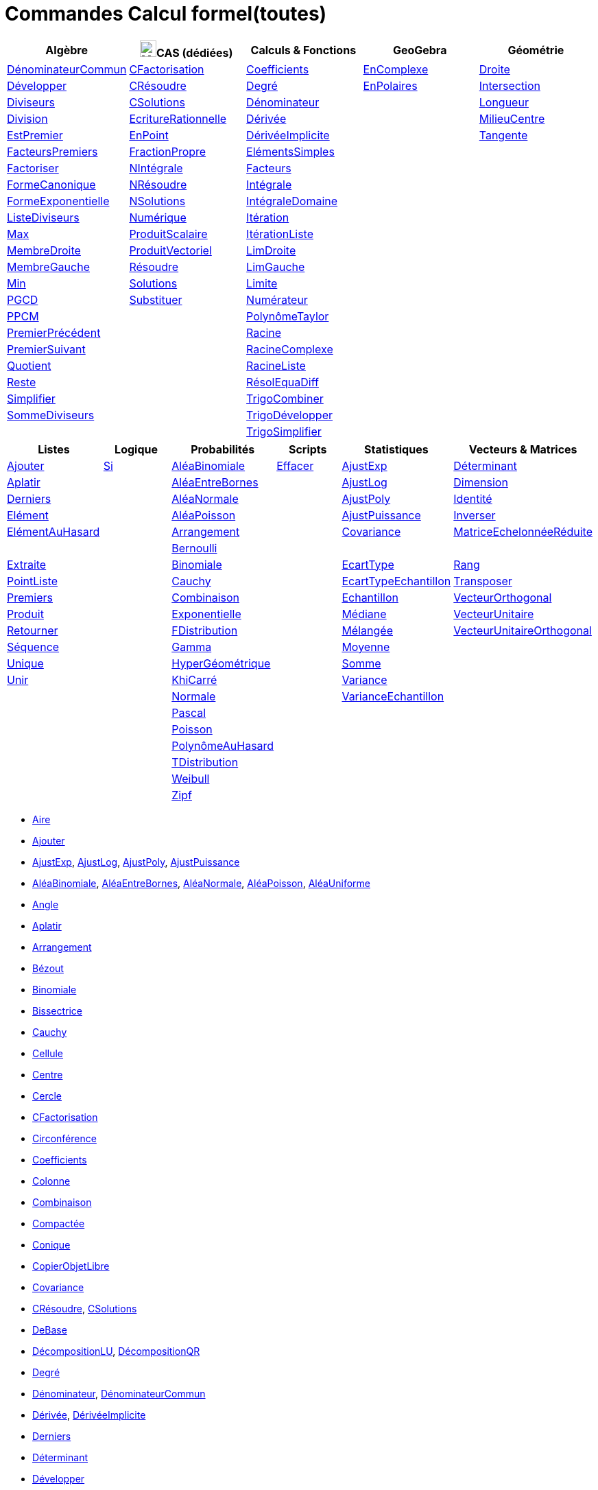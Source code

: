 = Commandes Calcul formel(toutes)
:page-en: commands/CAS_Specific_Commands
ifdef::env-github[:imagesdir: /fr/modules/ROOT/assets/images]

[cols=",,,,",options="header",]
|===
|Algèbre |image:24px-Menu_view_cas.svg.png[Menu view cas.svg,width=24,height=24]CAS (dédiées) |Calculs & Fonctions
|GeoGebra |Géométrie
|xref:/commands/DénominateurCommun.adoc[DénominateurCommun] |xref:/commands/CFactorisation.adoc[CFactorisation]
|xref:/commands/Coefficients.adoc[Coefficients] |xref:/commands/EnComplexe.adoc[EnComplexe]
|xref:/commands/Droite.adoc[Droite]

|xref:/commands/Développer.adoc[Développer] |xref:/commands/CRésoudre.adoc[CRésoudre] |xref:/commands/Degré.adoc[Degré]
|xref:/commands/EnPolaires.adoc[EnPolaires] |xref:/commands/Intersection.adoc[Intersection]

|xref:/commands/Diviseurs.adoc[Diviseurs] |xref:/commands/CSolutions.adoc[CSolutions]
|xref:/commands/Dénominateur.adoc[Dénominateur] | |xref:/commands/Longueur.adoc[Longueur]

|xref:/commands/Division.adoc[Division] |xref:/commands/EcritureRationnelle.adoc[EcritureRationnelle]
|xref:/commands/Dérivée.adoc[Dérivée] | |xref:/commands/MilieuCentre.adoc[MilieuCentre]

|xref:/commands/EstPremier.adoc[EstPremier] |xref:/commands/EnPoint.adoc[EnPoint]
|xref:/commands/DérivéeImplicite.adoc[DérivéeImplicite] | |xref:/commands/Tangente.adoc[Tangente]

|xref:/commands/FacteursPremiers.adoc[FacteursPremiers] |xref:/commands/FractionPropre.adoc[FractionPropre]
|xref:/commands/ElémentsSimples.adoc[ElémentsSimples] | |

|xref:/commands/Factoriser.adoc[Factoriser] |xref:/commands/NIntégrale.adoc[NIntégrale]
|xref:/commands/Facteurs.adoc[Facteurs] | |

|xref:/commands/FormeCanonique.adoc[FormeCanonique] |xref:/commands/NRésoudre.adoc[NRésoudre]
|xref:/commands/Intégrale.adoc[Intégrale] | |

|xref:/commands/FormeExponentielle.adoc[FormeExponentielle] |xref:/commands/NSolutions.adoc[NSolutions]
|xref:/commands/IntégraleDomaine.adoc[IntégraleDomaine] | |

|xref:/commands/ListeDiviseurs.adoc[ListeDiviseurs] |xref:/commands/Numérique.adoc[Numérique]
|xref:/commands/Itération.adoc[Itération] | |

|xref:/commands/Max.adoc[Max] |xref:/commands/ProduitScalaire.adoc[ProduitScalaire]
|xref:/commands/ItérationListe.adoc[ItérationListe] | |

|xref:/commands/MembreDroite.adoc[MembreDroite] |xref:/commands/ProduitVectoriel.adoc[ProduitVectoriel]
|xref:/commands/LimDroite.adoc[LimDroite] | |

|xref:/commands/MembreGauche.adoc[MembreGauche] |xref:/commands/Résoudre.adoc[Résoudre]
|xref:/commands/LimGauche.adoc[LimGauche] | |

|xref:/commands/Min.adoc[Min] |xref:/commands/Solutions.adoc[Solutions] |xref:/commands/Limite.adoc[Limite] | |

|xref:/commands/PGCD.adoc[PGCD] |xref:/commands/Substituer.adoc[Substituer] |xref:/commands/Numérateur.adoc[Numérateur]
| |

|xref:/commands/PPCM.adoc[PPCM] | |xref:/commands/PolynômeTaylor.adoc[PolynômeTaylor] | |

|xref:/commands/PremierPrécédent.adoc[PremierPrécédent] | |xref:/commands/Racine.adoc[Racine] | |

|xref:/commands/PremierSuivant.adoc[PremierSuivant] | |xref:/commands/RacineComplexe.adoc[RacineComplexe] | |

|xref:/commands/Quotient.adoc[Quotient] | |xref:/commands/RacineListe.adoc[RacineListe] | |

|xref:/commands/Reste.adoc[Reste] | |xref:/commands/RésolEquaDiff.adoc[RésolEquaDiff] | |

|xref:/commands/Simplifier.adoc[Simplifier] | |xref:/commands/TrigoCombiner.adoc[TrigoCombiner] | |

|xref:/commands/SommeDiviseurs.adoc[SommeDiviseurs] | |xref:/commands/TrigoDévelopper.adoc[TrigoDévelopper] | |

| | |xref:/commands/TrigoSimplifier.adoc[TrigoSimplifier] | |
|===

[cols=",,,,,",options="header",]
|===
|Listes |Logique |Probabilités |Scripts |Statistiques |Vecteurs & Matrices
|xref:/commands/Ajouter.adoc[Ajouter] |xref:/commands/Si.adoc[Si] |xref:/commands/AléaBinomiale.adoc[AléaBinomiale]
|xref:/commands/Effacer.adoc[Effacer] |xref:/commands/AjustExp.adoc[AjustExp]
|xref:/commands/Déterminant.adoc[Déterminant]

|xref:/commands/Aplatir.adoc[Aplatir] | |xref:/commands/AléaEntreBornes.adoc[AléaEntreBornes] |
|xref:/commands/AjustLog.adoc[AjustLog] |xref:/commands/Dimension.adoc[Dimension]

|xref:/commands/Derniers.adoc[Derniers] | |xref:/commands/AléaNormale.adoc[AléaNormale] |
|xref:/commands/AjustPoly.adoc[AjustPoly] |xref:/commands/Identité.adoc[Identité]

|xref:/commands/Elément.adoc[Elément] | |xref:/commands/AléaPoisson.adoc[AléaPoisson] |
|xref:/commands/AjustPuissance.adoc[AjustPuissance] |xref:/commands/Inverser.adoc[Inverser]

|xref:/commands/ElémentAuHasard.adoc[ElémentAuHasard] | |xref:/commands/Arrangement.adoc[Arrangement] |
|xref:/commands/Covariance.adoc[Covariance] |xref:/commands/MatriceEchelonnéeRéduite.adoc[MatriceEchelonnéeRéduite]

| | |xref:/commands/Bernoulli.adoc[Bernoulli] | | |

|xref:/commands/Extraite.adoc[Extraite] | |xref:/commands/Binomiale.adoc[Binomiale] |
|xref:/commands/EcartType.adoc[EcartType] |xref:/commands/Rang.adoc[Rang]

|xref:/commands/PointListe.adoc[PointListe] | |xref:/commands/Cauchy.adoc[Cauchy] |
|xref:/commands/EcartTypeEchantillon.adoc[EcartTypeEchantillon] |xref:/commands/Transposer.adoc[Transposer]

|xref:/commands/Premiers.adoc[Premiers] | |xref:/commands/Combinaison.adoc[Combinaison] |
|xref:/commands/Echantillon.adoc[Echantillon] |xref:/commands/VecteurOrthogonal.adoc[VecteurOrthogonal]

|xref:/commands/Produit.adoc[Produit] | |xref:/commands/Exponentielle.adoc[Exponentielle] |
|xref:/commands/Médiane.adoc[Médiane] |xref:/commands/VecteurUnitaire.adoc[VecteurUnitaire]

|xref:/commands/Retourner.adoc[Retourner] | |xref:/commands/FDistribution.adoc[FDistribution] |
|xref:/commands/Mélangée.adoc[Mélangée] |xref:/commands/VecteurUnitaireOrthogonal.adoc[VecteurUnitaireOrthogonal]

|xref:/commands/Séquence.adoc[Séquence] | |xref:/commands/Gamma.adoc[Gamma] | |xref:/commands/Moyenne.adoc[Moyenne] |

|xref:/commands/Unique.adoc[Unique] | |xref:/commands/HyperGéométrique.adoc[HyperGéométrique] |
|xref:/commands/Somme.adoc[Somme] |

|xref:/commands/Unir.adoc[Unir] | |xref:/commands/KhiCarré.adoc[KhiCarré] | |xref:/commands/Variance.adoc[Variance] |

| | |xref:/commands/Normale.adoc[Normale] | |xref:/commands/VarianceEchantillon.adoc[VarianceEchantillon] |

| | |xref:/commands/Pascal.adoc[Pascal] | | |

| | |xref:/commands/Poisson.adoc[Poisson] | | |

| | |xref:/commands/PolynômeAuHasard.adoc[PolynômeAuHasard] | | |

| | |xref:/commands/TDistribution.adoc[TDistribution] | | |

| | |xref:/commands/Weibull.adoc[Weibull] | | |

| | |xref:/commands/Zipf.adoc[Zipf] | | |
|===

* xref:/commands/Aire.adoc[Aire]
* xref:/commands/Ajouter.adoc[Ajouter]
* xref:/commands/AjustExp.adoc[AjustExp], xref:/commands/AjustLog.adoc[AjustLog],
xref:/commands/AjustPoly.adoc[AjustPoly], xref:/commands/AjustPuissance.adoc[AjustPuissance]
* xref:/commands/AléaBinomiale.adoc[AléaBinomiale], xref:/commands/AléaEntreBornes.adoc[AléaEntreBornes],
xref:/commands/AléaNormale.adoc[AléaNormale], xref:/commands/AléaPoisson.adoc[AléaPoisson], xref:/commands/AléaUniforme.adoc[AléaUniforme]
* xref:/commands/Angle.adoc[Angle]
* xref:/commands/Aplatir.adoc[Aplatir]
* xref:/commands/Arrangement.adoc[Arrangement]
* xref:/commands/Bézout.adoc[Bézout]
* xref:/commands/Binomiale.adoc[Binomiale]
* xref:/commands/Bissectrice.adoc[Bissectrice]
* xref:/commands/Cauchy.adoc[Cauchy]
* xref:/commands/Cellule.adoc[Cellule]
* xref:/commands/Centre.adoc[Centre]
* xref:/commands/Cercle.adoc[Cercle]
* xref:/commands/CFactorisation.adoc[CFactorisation]
* xref:/commands/Circonférence.adoc[Circonférence]
* xref:/commands/Coefficients.adoc[Coefficients]
* xref:/commands/Colonne.adoc[Colonne]
* xref:/commands/Combinaison.adoc[Combinaison]
* xref:/commands/Compactée.adoc[Compactée]
* xref:/commands/Conique.adoc[Conique]
* xref:/commands/CopierObjetLibre.adoc[CopierObjetLibre]
* xref:/commands/Covariance.adoc[Covariance]
* xref:/commands/CRésoudre.adoc[CRésoudre], xref:/commands/CSolutions.adoc[CSolutions]
* xref:/commands/DeBase.adoc[DeBase]
* xref:/commands/DécompositionLU.adoc[DécompositionLU], xref:/commands/DécompositionQR.adoc[DécompositionQR]
* xref:/commands/Degré.adoc[Degré]
* xref:/commands/Dénominateur.adoc[Dénominateur], xref:/commands/DénominateurCommun.adoc[DénominateurCommun]
* xref:/commands/Dérivée.adoc[Dérivée], xref:/commands/DérivéeImplicite.adoc[DérivéeImplicite]
* xref:/commands/Derniers.adoc[Derniers]
* xref:/commands/Déterminant.adoc[Déterminant]
* xref:/commands/Développer.adoc[Développer]
* xref:/commands/Dimension.adoc[Dimension]
* xref:/commands/Dimension.adoc[Distance]
* xref:/commands/Diviseurs.adoc[Diviseurs], xref:/commands/Division.adoc[Division]
* xref:/commands/Droite.adoc[Droite]
* xref:/commands/DVS.adoc[DVS]
* xref:/commands/EcartType.adoc[EcartType], xref:/commands/EcartTypeEchantillon.adoc[EcartTypeEchantillon],
xref:/commands/Echantillon.adoc[Echantillon]
* xref:/commands/EcritureRationnelle.adoc[EcritureRationnelle]
* xref:/commands/Effacer.adoc[Effacer]
* xref:/commands/Elément.adoc[Elément], xref:/commands/ElémentAuHasard.adoc[ElémentAuHasard]
* xref:/commands/ElémentsSimples.adoc[ElémentsSimples]
* xref:/commands/Elimination.adoc[Elimination]
* xref:/commands/EnBase.adoc[EnBase]
* xref:/commands/EnComplexe.adoc[EnComplexe], xref:/commands/EnPoint.adoc[EnPoint],
xref:/commands/EnPolaires.adoc[EnPolaires]
* xref:/commands/EstDéfini.adoc[EstDéfini]
* xref:/commands/EstEntier.adoc[EstEntier]
* xref:/commands/EstPremier.adoc[EstPremier]
* xref:/commands/Exponentielle.adoc[Exponentielle]
* xref:/commands/ExposantModulaire.adoc[ExposantModulaire]
* xref:/commands/Extraite.adoc[Extraite]
* xref:/commands/Extremum.adoc[Extremum]
* xref:/commands/Facteurs.adoc[Facteurs], xref:/commands/FacteursPremiers.adoc[FacteursPremiers]
* xref:/commands/FactoriserCI.adoc[FactoriserCI], * xref:/commands/FactoriserIrr.adoc[FactoriserIrr], * xref:/commands/Factoriser.adoc[Factoriser]
* xref:/commands/FDistribution.adoc[FDistribution]
* xref:/commands/Fonction.adoc[Fonction]
* xref:/commands/FormeCanonique.adoc[FormeCanonique]
* xref:/commands/FormeExponentielle.adoc[FormeExponentielle]
* xref:/commands/FractionPropre.adoc[FractionPropre]
* xref:/commands/Gamma.adoc[Gamma]
* xref:/commands/GarderSi.adoc[GarderSi]
* xref:/commands/GroebnerDegInvLex.adoc[GroebnerDegInvLex]
* xref:/commands/GroebnerLex.adoc[GroebnerLex]
* xref:/commands/GroebnerLexDeg.adoc[GroebnerLexDeg]
* xref:/commands/Hyperbole.adoc[Hyperbole]
* xref:/commands/HyperGéométrique.adoc[HyperGéométrique]
* xref:/commands/Identité.adoc[Identité]
* xref:/commands/Intégrale.adoc[Intégrale], xref:/commands/IntégraleDomaine.adoc[IntégraleDomaine], xref:/commands/IntégraleSymbolique.adoc[IntégraleSymbolique]
* xref:/commands/Inter.adoc[Inter]
* xref:/commands/Intersection.adoc[Intersection]
* xref:/commands/InverseBinomiale.adoc[InverseBinomiale], * xref:/commands/InverseLaplace.adoc[InverseLaplace], * xref:/commands/InverseNormale.adoc[InverseNormale]
* xref:/commands/Inverser.adoc[Inverser]
* xref:/commands/Itération.adoc[Itération], xref:/commands/ItérationListe.adoc[ItérationListe]
* xref:/commands/JordanDiagonalisation.adoc[JordanDiagonalisation]
* xref:/commands/KhiCarré.adoc[KhiCarré]
* xref:/commands/Laplace.adoc[Laplace]
* xref:/commands/Ligne.adoc[Ligne]
* xref:/commands/LimDroite.adoc[LimDroite], xref:/commands/LimGauche.adoc[LimGauche], xref:/commands/Limite.adoc[Limite]
* xref:/commands/ListeDiviseurs.adoc[ListeDiviseurs]
* xref:/commands/Longueur.adoc[Longueur]
* xref:/commands/MatriceEchelonnéeRéduite.adoc[MatriceEchelonnéeRéduite]
* xref:/commands/Max.adoc[Max]
* xref:/commands/Médiane.adoc[Médiane]
* xref:/commands/Médiatrice.adoc[Médiatrice]
* xref:/commands/Mélangée.adoc[Mélangée]
* xref:/commands/MembreDroite.adoc[MembreDroite], xref:/commands/MembreGauche.adoc[MembreGauche]
* xref:/commands/MilieuCentre.adoc[MilieuCentre]
* xref:/commands/Min.adoc[Min]
* xref:/commands/Moyenne.adoc[Moyenne/moy]
* xref:/commands/NbSi.adoc[NbSi]
* xref:/commands/Nettoyer.adoc[Nettoyer]
* xref:/commands/NIntégrale.adoc[NIntégrale]
* xref:/commands/Normale.adoc[Normale]
* xref:/commands/NotationScientifique.adoc[NotationScientifiquee]
* xref:/commands/NRésoudre.adoc[NRésoudre], xref:/commands/NSolutions.adoc[NSolutions]
* xref:/commands/Numérateur.adoc[Numérateur]
* xref:/commands/Numérique.adoc[Numérique]
* xref:/commands/Objet.adoc[Objet]
* xref:/commands/Pascal.adoc[Pascal]
* xref:/commands/Perpendiculaire.adoc[Perpendiculaire]
* xref:/commands/PGCD.adoc[PGCD]
* xref:/commands/Plage.adoc[Plage]
* xref:/commands/Plan.adoc[Plan]
* xref:/commands/Point.adoc[Point]
* xref:/commands/PointInflexion.adoc[PointInflexion]
* xref:/commands/PointListe.adoc[PointListe]
* xref:/commands/Poisson.adoc[Poisson]
* xref:/commands/PolynômeAuHasard.adoc[PolynômeAuHasard]
* xref:/commands/PolynômeTaylor.adoc[PolynômeTaylor]
* xref:/commands/PPCM.adoc[PPCM]
* xref:/commands/PremierPrécédent.adoc[PremierPrécédent]
* xref:/commands/Premiers.adoc[Premiers]
* xref:/commands/PremierSuivant.adoc[PremierSuivant]
* xref:/commands/Produit.adoc[Produit]
* xref:/commands/ProduitScalaire.adoc[ProduitScalaire], * xref:/commands/ProduitVectoriel.adoc[ProduitVectoriel]
* xref:/commands/Quotient.adoc[Quotient]
* xref:/commands/Racine.adoc[Racine]
* xref:/commands/RacineComplexe.adoc[RacineComplexe]
* xref:/commands/RacineListe.adoc[RacineListe]
* xref:/commands/Rang.adoc[Rang]
* xref:/commands/RésolEquaDiff.adoc[RésolEquaDiff]
* xref:/commands/Résoudre.adoc[Résoudre]
* xref:/commands/Reste.adoc[Reste]
* xref:/commands/Retourner.adoc[Retourner]
* xref:/commands/Séquence.adoc[Séquence]
* xref:/commands/Si.adoc[Si]
* xref:/commands/Simplifier.adoc[Simplifier]
* xref:/commands/Solutions.adoc[Solutions]
* xref:/commands/Somme.adoc[Somme]
* xref:/commands/SommeDiviseurs.adoc[SommeDiviseurs]
* xref:/commands/Substituer.adoc[Substituer]
* xref:/commands/Tangente.adoc[Tangente]
* xref:/commands/TDistribution.adoc[TDistribution]
* xref:/commands/Transposer.adoc[Transposer]
* xref:/commands/TrigoCombiner.adoc[TrigoCombiner], xref:/commands/TrigoDévelopper.adoc[TrigoDévelopper],
xref:/commands/TrigoSimplifier.adoc[TrigoSimplifier]
* xref:/commands/Unique.adoc[Unique]
* xref:/commands/Unir.adoc[Unir]
* xref:/commands/Variance.adoc[Variance], xref:/commands/VarianceEchantillon.adoc[VarianceEchantillon]
* xref:/commands/VecteurOrthogonal.adoc[VecteurOrthogonal], xref:/commands/VecteurUnitaire.adoc[VecteurUnitaire],
xref:/commands/VecteurUnitaireOrthogonal.adoc[VecteurUnitaireOrthogonal]
* xref:/commands/Weibull.adoc[Weibull], xref:/commands/Zipf.adoc[Zipf]
== 

à voir

* {blank}
** xref:/commands/Elimination.adoc[Elimination]

* {blank}
** xref:/commands/GroebnerDegInvLex.adoc[GroebnerDegInvLex]
** xref:/commands/GroebnerLex.adoc[GroebnerLex]
** xref:/commands/GroebnerLexDeg.adoc[GroebnerLexDeg]

* {blank}
** xref:/commands/DeBase.adoc[DeBase]
** xref:/commands/EnBase.adoc[EnBase]
** xref:/commands/Asymptote.adoc[Asymptote]
** xref:/commands/CercleOsculateur.adoc[CercleOsculateur]
** xref:/commands/ChampVecteurs.adoc[ChampVecteurs]
** xref:/commands/Courbe.adoc[Courbe]
** xref:/commands/CourbeImplicite.adoc[CourbeImplicite]
** xref:/commands/Courbure.adoc[Courbure]
** xref:/commands/DérivéeParamétrique.adoc[Paramétrique]
** xref:/commands/Extremum.adoc[Extremum]
** xref:/commands/Fonction.adoc[Fonction]
** xref:/commands/ParamètreChemin.adoc[ParamètreChemin]
** xref:/commands/PointInflexion.adoc[PointInflexion]
** xref:/commands/Polynôme.adoc[Polynôme]
** xref:/commands/Racines.adoc[Racines]
** xref:/commands/SommeGauche.adoc[SommeGauche]
** xref:/commands/SommeInférieure.adoc[SommeInférieure]
** xref:/commands/SommeRectangles.adoc[SommeRectangles]
** xref:/commands/SommeSupérieure.adoc[SommeSupérieure]
** xref:/commands/SommeTrapèzes.adoc[SommeTrapèzes]
** xref:/commands/VecteurCourbure.adoc[VecteurCourbure]
** xref:/commands/Axes.adoc[Axes]
** xref:/commands/Centre.adoc[Centre]
** xref:/commands/Cercle.adoc[Cercle]
** xref:/commands/CercleInscrit.adoc[CercleInscrit]
** xref:/commands/Conique.adoc[Conique]
** xref:/commands/DemiCercle.adoc[DemiCercle]
** xref:/commands/Diamètre.adoc[Diamètre]
** xref:/commands/Directrice.adoc[Directrice]
** xref:/commands/Ellipse.adoc[Ellipse]
** xref:/commands/Excentricité.adoc[Excentricité]
** xref:/commands/ExcentricitéLinéaire.adoc[ExcentricitéLinéaire]
** xref:/commands/Foyer.adoc[Foyer]
** xref:/commands/GrandAxe.adoc[GrandAxe]
** xref:/commands/Hyperbole.adoc[Hyperbole]
** xref:/commands/LDemiGrandAxe.adoc[LDemiGrandAxe]
** xref:/commands/LDemiPetitAxe.adoc[LDemiPetitAxe]
** xref:/commands/Parabole.adoc[Parabole]
** xref:/commands/Paramètre.adoc[Paramètre]
** xref:/commands/PetitAxe.adoc[PetitAxe]
** xref:/commands/Polaire.adoc[Polaire]
** xref:/commands/Coin.adoc[Coin]
** xref:/commands/CoordonnéesDynamiques.adoc[CoordonnéesDynamiques]
** xref:/commands/CréerGraphique.adoc[CréerGraphique]
** xref:/commands/EtapeConstruction.adoc[EtapeConstruction]
** xref:/commands/IcôneOutil.adoc[IcôneOutil]
** xref:/commands/Nom.adoc[Nom]
** xref:/commands/Objet.adoc[Objet]
** xref:/commands/PasAxeX.adoc[PasAxeX]
** xref:/commands/PasAxeY.adoc[PasAxeY]
** xref:/commands/Aire.adoc[Aire]
** xref:/commands/Angle.adoc[Angle]
** xref:/commands/Arc.adoc[Arc]
** xref:/commands/ArcCercle.adoc[ArcCercle]
** xref:/commands/ArcCercleCirconscrit.adoc[ArcCercleCirconscrit]
** xref:/commands/Barycentre.adoc[Barycentre]
** xref:/commands/Birapport.adoc[Birapport]
** xref:/commands/Bissectrice.adoc[Bissectrice]
** xref:/commands/CentreGravité.adoc[CentreGravité]
** xref:/commands/Circonférence.adoc[Circonférence]
** xref:/commands/Cubique.adoc[Cubique]
** xref:/commands/DemiDroite.adoc[DemiDroite]
** xref:/commands/Direction.adoc[Direction]
** xref:/commands/Distance.adoc[Distance]
** xref:/commands/EquationLieu.adoc[EquationLieu]
** xref:/commands/IntersectionChemins.adoc[IntersectionChemins]
** xref:/commands/Lieu.adoc[Lieu]
** xref:/commands/LigneBrisée.adoc[LigneBrisée]
** xref:/commands/Médiatrice.adoc[Médiatrice]
** xref:/commands/Pente.adoc[Pente]
** xref:/commands/Périmètre.adoc[Périmètre]
** xref:/commands/Perpendiculaire.adoc[Perpendiculaire]
** xref:/commands/Point.adoc[Point]
** xref:/commands/PointDans.adoc[PointDans]
** xref:/commands/PointPlusProche.adoc[PointPlusProche]
** xref:/commands/Polygone.adoc[Polygone]
** xref:/commands/PolygoneIndéformable.adoc[PolygoneIndéformable]
** xref:/commands/RapportColinéarité.adoc[RapportColinéarité]
** xref:/commands/Rayon.adoc[Rayon]
** xref:/commands/Secteur.adoc[Secteur]
** xref:/commands/SecteurCirculaire.adoc[SecteurCirculaire]
** xref:/commands/SecteurCirculaire3points.adoc[SecteurCirculaire3points]
** xref:/commands/Segment.adoc[Segment]
** xref:/commands/Sommet.adoc[Sommet]
** xref:/commands/TriangleCentre.adoc[TriangleCentre]
** xref:/commands/TriangleCourbe.adoc[TriangleCourbe]
** xref:/commands/Trilinéaire.adoc[Trilinéaire]
** xref:/commands/Classes.adoc[Classes]
** xref:/commands/Compactée.adoc[Compactée]
** xref:/commands/Effectifs.adoc[Effectifs]
** xref:/commands/ElémentSélectionné.adoc[ElémentSélectionné]
** xref:/commands/Insérer.adoc[Insérer]
** xref:/commands/Inter.adoc[Inter]
** xref:/commands/Nettoyer.adoc[Nettoyer]
** xref:/commands/Position.adoc[Position]
** xref:/commands/PositionMoy.adoc[PositionMoy]
** xref:/commands/Positions.adoc[Positions]
** xref:/commands/PositionSélectionnée.adoc[PositionSélectionnée]
** xref:/commands/Trier.adoc[Trier]
** xref:/commands/Union.adoc[Union]
** xref:/commands/EstDansRégion.adoc[EstDansRégion]
** xref:/commands/EstDéfini.adoc[EstDéfini]
** xref:/commands/EstEntier.adoc[EstEntier]
** xref:/commands/GarderSi.adoc[GarderSi]
** xref:/commands/NbSi.adoc[NbSi]
** xref:/commands/Relation.adoc[Relation]
** xref:/commands/ArbreCouvrantMinimum.adoc[ArbreCouvrantMinimum]
** xref:/commands/Enveloppe.adoc[Enveloppe]
** xref:/commands/EnveloppeConvexe.adoc[EnveloppeConvexe]
** xref:/commands/PlusCourteDistance.adoc[PlusCourteDistance]
** xref:/commands/ReprésentantCommerce.adoc[ReprésentantCommerce]
** xref:/commands/TriangulationDelaunay.adoc[TriangulationDelaunay]
** xref:/commands/Voronoi.adoc[Voronoi]
** xref:/commands/Minimiser.adoc[Minimiser]
** xref:/commands/Maximiser.adoc[Maximiser]
** xref:/commands/AléaUniforme.adoc[AléaUniforme]
** xref:/commands/Bernoulli.adoc[Bernoulli]
** xref:/commands/Erlang.adoc[Erlang]
** xref:/commands/InverseBinomiale.adoc[InverseBinomiale]
** xref:/commands/InverseCauchy.adoc[InverseCauchy]
** xref:/commands/InverseExponentielle.adoc[InverseExponentielle]
** xref:/commands/InverseFDistribution.adoc[InverseFDistribution]
** xref:/commands/InverseGamma.adoc[InverseGamma]
** xref:/commands/InverseHyperGéométrique.adoc[InverseHyperGéométrique]
** xref:/commands/InverseKhiCarré.adoc[InverseKhiCarré]
** xref:/commands/InverseLogistique.adoc[InverseLogistique]
** xref:/commands/InverseLogNormale.adoc[InverseLogNormale]
** xref:/commands/InverseNormale.adoc[InverseNormale]
** xref:/commands/InversePascal.adoc[InversePascal]
** xref:/commands/InversePoisson.adoc[InversePoisson]
** xref:/commands/InverseTDistribution.adoc[InverseTDistribution]
** xref:/commands/InverseWeibull.adoc[InverseWeibull]
** xref:/commands/InverseZipf.adoc[InverseZipf]
** xref:/commands/Logistique.adoc[Logistique]
** xref:/commands/LogNormale.adoc[LogNormale]
** xref:/commands/Triangulaire.adoc[Triangulaire]
** xref:/commands/Uniforme.adoc[Uniforme]
** xref:/commands/ActualiserConstruction.adoc[ActualiserConstruction]
** xref:/commands/AfficherAxes.adoc[AfficherAxes]
** xref:/commands/AfficherCalque.adoc[AfficherCalque]
** xref:/commands/AfficherEtiquette.adoc[AfficherEtiquette]
** xref:/commands/AfficherGrille.adoc[AfficherGrille]
** xref:/commands/Agrandir.adoc[Agrandir]
** xref:/commands/AnalyserFonction.adoc[AnalyserFonction]
** xref:/commands/AnalyserNombre.adoc[AnalyserNombre]
** xref:/commands/AttacherCopieAVue.adoc[AttacherCopieAVue]
** xref:/commands/Bouton.adoc[Bouton]
** xref:/commands/CacherCalque.adoc[CacherCalque]
** xref:/commands/CaseACocher.adoc[CaseACocher]
** xref:/commands/CentreVue.adoc[CentreVue]
** xref:/commands/ChampTexte.adoc[ChampTexte]
** xref:/commands/CopierObjetLibre.adoc[CopierObjetLibre]
** xref:/commands/Curseur.adoc[Curseur]
** xref:/commands/DémarrerAnimation.adoc[DémarrerAnimation]
** xref:/commands/DéplacerGraphique.adoc[DéplacerGraphique]
** xref:/commands/Exécute.adoc[Exécute]
** xref:/commands/JouerSon.adoc[JouerSon]
** xref:/commands/LireTemps.adoc[LireTemps]
** xref:/commands/Réduire.adoc[Réduire]
** xref:/commands/Renommer.adoc[Renommer]
** xref:/commands/SélectionObjets.adoc[SélectionObjets]
** xref:/commands/SoitCalque.adoc[SoitCalque]
** xref:/commands/SoitConditionPourAfficherObjet.adoc[SoitConditionPourAfficherObjet]
** xref:/commands/SoitCoordonnées.adoc[SoitCoordonnées]
** xref:/commands/SoitCouleur.adoc[SoitCouleur]
** xref:/commands/SoitCouleurAPlan.adoc[SoitCouleurAPlan]
** xref:/commands/SoitCouleurDynamique.adoc[SoitCouleurDynamique]
** xref:/commands/SoitÉpaisseurTracé.adoc[SoitÉpaisseurTracé]
** xref:/commands/SoitFixé.adoc[SoitFixé]
** xref:/commands/SoitGraine.adoc[SoitGraine]
** xref:/commands/SoitLégende.adoc[SoitLégende]
** xref:/commands/SoitOptionEtiquette.adoc[SoitOptionEtiquette]
** xref:/commands/SoitOptionInfoBulle.adoc[SoitOptionInfoBulle]
** xref:/commands/SoitRapportAxes.adoc[SoitRapportAxes]
** xref:/commands/SoitRemplissage.adoc[SoitRemplissage]
** xref:/commands/SoitStyleTracé.adoc[SoitStyleTracé]
** xref:/commands/SoitStylePoint.adoc[SoitStylePoint]
** xref:/commands/SoitTaillePoint.adoc[SoitTaillePoint]
** xref:/commands/SoitTrace.adoc[SoitTrace]
** xref:/commands/SoitValeur.adoc[SoitValeur]
** xref:/commands/SoitVisibleDansVue.adoc[SoitVisibleDansVue]
** xref:/commands/SoitVueActive.adoc[SoitVueActive]
** xref:/commands/AjustCroissance.adoc[AjustCroissance]
** xref:/commands/Ajustement.adoc[Ajustement]
** xref:/commands/AjustLin.adoc[AjustLin]
** xref:/commands/AjustLinX.adoc[AjustLinX]
** xref:/commands/AjustLogistique.adoc[AjustLogistique]
** xref:/commands/AjustSin.adoc[AjustSin]
** xref:/commands/AnalyseVariance.adoc[AnalyseVariance]
** xref:/commands/Centile.adoc[Centile]
** xref:/commands/CoeffCorrélation.adoc[CoeffCorrélation]
** xref:/commands/EcartTypeEchantillonX.adoc[EcartTypeEchantillonX]
** xref:/commands/EcartTypeEchantillonY.adoc[EcartTypeEchantillonY]
** xref:/commands/EcartTypeX.adoc[EcartTypeX]
** xref:/commands/EcartTypeY.adoc[EcartTypeY]
** xref:/commands/KhiCarréTest.adoc[KhiCarréTest]
** xref:/commands/Mode.adoc[Mode]
** xref:/commands/MoyenneGéométrique.adoc[MoyenneGéométrique]
** xref:/commands/MoyenneHarmonique.adoc[MoyenneHarmonique]
** xref:/commands/MoyenneQuadratique.adoc[MoyenneQuadratique]
** xref:/commands/MoyenneX.adoc[MoyenneX]
** xref:/commands/MoyenneY.adoc[MoyenneY]
** xref:/commands/nCov.adoc[nCov]
** xref:/commands/nVarX.adoc[nVarX]
** xref:/commands/nVarY.adoc[nVarY]
** xref:/commands/Q1.adoc[Q1], xref:/commands/Q3.adoc[Q3]
** xref:/commands/R2.adoc[R2]
** xref:/commands/SommeCarrésErreurs.adoc[SommeCarrésErreurs]
** xref:/commands/SommeXX.adoc[SommeXX]
** xref:/commands/SommeXY.adoc[SommeXY]
** xref:/commands/SommeYY.adoc[SommeYY]
** xref:/commands/Spearman.adoc[Spearman]
** xref:/commands/TMoyenne2Estimée.adoc[TMoyenne2Estimée]
** xref:/commands/TMoyenneEstimée.adoc[TMoyenneEstimée]
** xref:/commands/TTest.adoc[TTest]
** xref:/commands/TTest2.adoc[TTest2]
** xref:/commands/TTestApparié.adoc[TTestApparié]
** xref:/commands/ZEstimationMoyenne.adoc[ZEstimationMoyenne]
** xref:/commands/ZEstimationMoyenne2.adoc[ZEstimationMoyenne2]
** xref:/commands/ZEstimationProportion.adoc[ZEstimationProportion]
** xref:/commands/ZEstimationProportion2.adoc[ZEstimationProportion2]
** xref:/commands/ZTestMoyenne.adoc[ZTestMoyenne]
** xref:/commands/ZTestMoyenne2.adoc[ZTestMoyenne2]
** xref:/commands/ZTestProportion.adoc[ZTestProportion]
** xref:/commands/ZTestProportion2.adoc[ZTestProportion2]
** xref:/commands/Barres.adoc[Barres]
** xref:/commands/BoiteMoustaches.adoc[BoiteMoustaches]
** xref:/commands/DiagrammeBâtons.adoc[DiagrammeBâtons]
** xref:/commands/DiagrammeEscaliers.adoc[DiagrammeEscaliers]
** xref:/commands/HistogramDroite.adoc[HistogramDroite]
** xref:/commands/Histogramme.adoc[Histogramme]
** xref:/commands/NormaleQuantile.adoc[NormaleQuantile]
** xref:/commands/NuagePoints.adoc[NuagePoints]
** xref:/commands/PolygoneEffectifs.adoc[PolygoneEffectifs]
** xref:/commands/Résidus.adoc[Résidus]
** xref:/commands/TableauEffectifs.adoc[TableauEffectifs]
** xref:/commands/TableContingences.adoc[TableContingences]
** xref:/commands/TigeFeuilles.adoc[TigeFeuilles]
** xref:/commands/Cellule.adoc[Cellule]
** xref:/commands/Colonne.adoc[Colonne]
** xref:/commands/Ligne.adoc[Ligne]
** xref:/commands/NomColonne.adoc[NomColonne]
** xref:/commands/Plage.adoc[Plage]
** xref:/commands/RemplirCellules.adoc[RemplirCellules]
** xref:/commands/RemplirColonne.adoc[RemplirColonne]
** xref:/commands/RemplirLigne.adoc[RemplirLigne]
** xref:/commands/FractionContinue.adoc[FractionContinue]
** xref:/commands/FractionTexte.adoc[FractionTexte]
** xref:/commands/LaTeX.adoc[LaTeX]
** xref:/commands/LettreEnUnicode.adoc[LettreEnUnicode]
** xref:/commands/NotationScientifique.adoc[NotationScientifique]
** xref:/commands/Ordinal.adoc[Ordinal]
** xref:/commands/Tableau.adoc[Tableau]
** xref:/commands/Texte.adoc[Texte]
** xref:/commands/TexteEnUnicode.adoc[TexteEnUnicode]
** xref:/commands/TexteMath.adoc[TexteMath]
** xref:/commands/TexteTourné.adoc[TexteTourné]
** xref:/commands/TexteVertical.adoc[TexteVertical]
** xref:/commands/UnicodeEnLettre.adoc[UnicodeEnLettre]
** xref:/commands/UnicodeEnTexte.adoc[UnicodeEnTexte]
** xref:/commands/Dilatation.adoc[Dilatation]
** xref:/commands/Homothétie.adoc[Homothétie]
** xref:/commands/Rotation.adoc[Rotation]
** xref:/commands/Symétrie.adoc[Symétrie]
** xref:/commands/Translation.adoc[Translation]
** xref:/commands/Transvection.adoc[Transvection]
** xref:/commands/AppliquerMatrice.adoc[AppliquerMatrice]
** xref:/commands/Vecteur.adoc[Vecteur]
